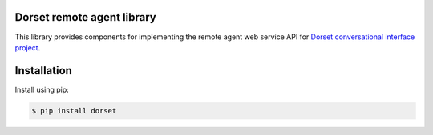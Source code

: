 Dorset remote agent library
========================================
This library provides components for implementing the remote agent web service
API for `Dorset conversational interface project <https://github.com/DorsetProject/dorset-framework>`_.

Installation
============
Install using pip:

.. code-block:: bash

    $ pip install dorset

